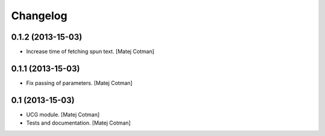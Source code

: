 Changelog
=========

0.1.2 (2013-15-03)
------------------

- Increase time of fetching spun text.
  [Matej Cotman]


0.1.1 (2013-15-03)
------------------

- Fix passing of parameters.
  [Matej Cotman]


0.1 (2013-15-03)
----------------

- UCG module.
  [Matej Cotman]
- Tests and documentation.
  [Matej Cotman]

